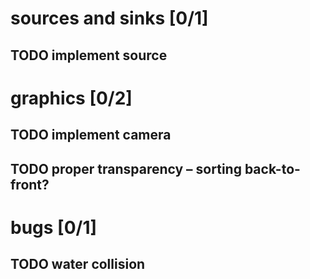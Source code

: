 * sources and sinks [0/1]
** TODO implement source
* graphics [0/2]
** TODO implement camera
** TODO proper transparency – sorting back-to-front?
* bugs [0/1]
** TODO water collision
